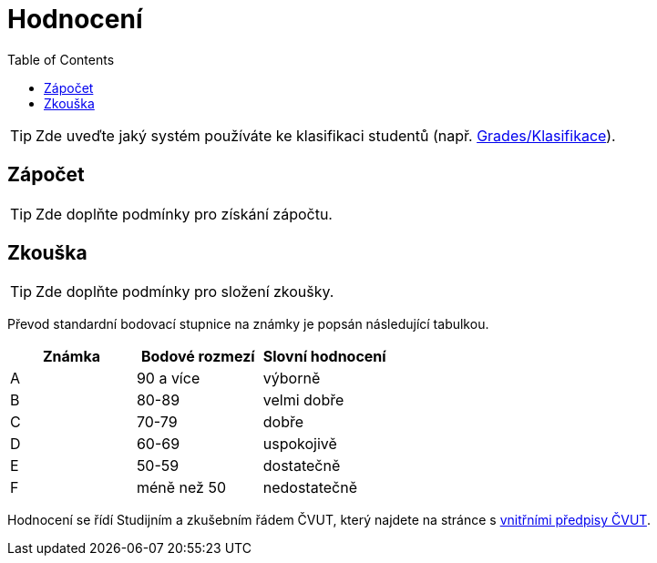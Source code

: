 = Hodnocení
:toc:

TIP: Zde uveďte jaký systém používáte ke klasifikaci studentů (např. https://grades.fit.cvut.cz[Grades/Klasifikace]).


== Zápočet

TIP: Zde doplňte podmínky pro získání zápočtu.


== Zkouška

TIP: Zde doplňte podmínky pro složení zkoušky.

Převod standardní bodovací stupnice na známky je popsán následující tabulkou.

|====
| Známka | Bodové rozmezí | Slovní hodnocení

| A      | 90 a více      | výborně
| B      | 80-89          | velmi dobře
| C      | 70-79          | dobře
| D      | 60-69          | uspokojivě
| E      | 50-59          | dostatečně
| F      | méně než 50    | nedostatečně
|====

Hodnocení se řídí Studijním a zkušebním řádem ČVUT, který najdete na stránce s https://www.cvut.cz/vnitrni-predpisy#szr[vnitřními předpisy ČVUT].
